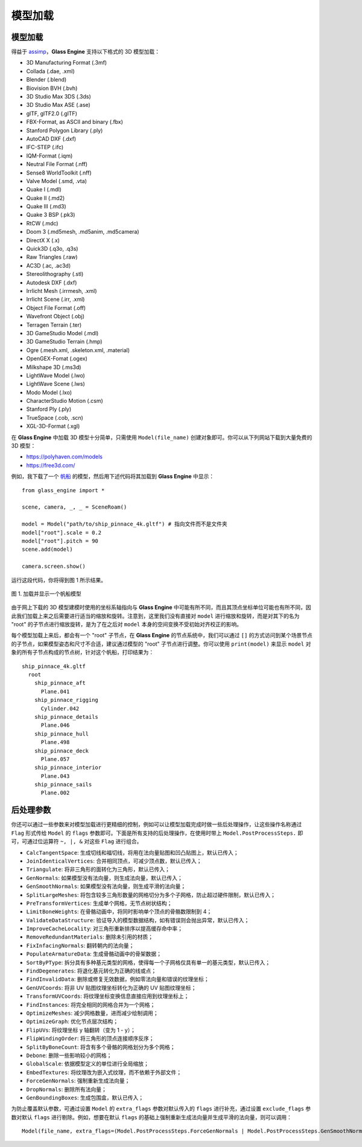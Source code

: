 .. _label_model:

模型加载
====================

模型加载
~~~~~~~~~~~~~~~~~~~

得益于 `assimp <https://assimp-docs.readthedocs.io/en/latest/about/introduction.html#dependencies>`_，**Glass Engine** 支持以下格式的 3D 模型加载：

- 3D Manufacturing Format (.3mf)
- Collada (.dae, .xml)
- Blender (.blend)
- Biovision BVH (.bvh)
- 3D Studio Max 3DS (.3ds)
- 3D Studio Max ASE (.ase)
- glTF, glTF2.0 (.glTF)
- FBX-Format, as ASCII and binary (.fbx)
- Stanford Polygon Library (.ply)
- AutoCAD DXF (.dxf)
- IFC-STEP (.ifc)
- IQM-Format (.iqm)
- Neutral File Format (.nff)
- Sense8 WorldToolkit (.nff)
- Valve Model (.smd, .vta)
- Quake I (.mdl)
- Quake II (.md2)
- Quake III (.md3)
- Quake 3 BSP (.pk3)
- RtCW (.mdc)
- Doom 3 (.md5mesh, .md5anim, .md5camera)
- DirectX X (.x)
- Quick3D (.q3o, .q3s)
- Raw Triangles (.raw)
- AC3D (.ac, .ac3d)
- Stereolithography (.stl)
- Autodesk DXF (.dxf)
- Irrlicht Mesh (.irrmesh, .xml)
- Irrlicht Scene (.irr, .xml)
- Object File Format (.off)
- Wavefront Object (.obj)
- Terragen Terrain (.ter)
- 3D GameStudio Model (.mdl)
- 3D GameStudio Terrain (.hmp)
- Ogre (.mesh.xml, .skeleton.xml, .material)
- OpenGEX-Fomat (.ogex)
- Milkshape 3D (.ms3d)
- LightWave Model (.lwo)
- LightWave Scene (.lws)
- Modo Model (.lxo)
- CharacterStudio Motion (.csm)
- Stanford Ply (.ply)
- TrueSpace (.cob, .scn)
- XGL-3D-Format (.xgl)

在 **Glass Engine** 中加载 3D 模型十分简单，只需使用 ``Model(file_name)`` 创建对象即可。你可以从下列网站下载到大量免费的 3D 模型：

- https://polyhaven.com/models
- https://free3d.com/

例如，我下载了一个 `帆船 <https://polyhaven.com/a/ship_pinnace>`_ 的模型，然后用下述代码将其加载到 **Glass Engine** 中显示：

.. highlight:: python3

::

	from glass_engine import *

	scene, camera, _, _ = SceneRoam()

	model = Model("path/to/ship_pinnace_4k.gltf") # 指向文件而不是文件夹
	model["root"].scale = 0.2
	model["root"].pitch = 90
	scene.add(model)

	camera.screen.show()

运行这段代码，你将得到图 1 所示结果。

.. figure:: images/ship.png
   :alt: 帆船
   :align: center
   :width: 400px

   图 1. 加载并显示一个帆船模型

由于网上下载的 3D 模型建模时使用的坐标系轴指向与 **Glass Engine** 中可能有所不同，而且其顶点坐标单位可能也有所不同，因此我们加载上来之后需要进行适当的缩放和旋转。注意到，这里我们没有直接对 ``model`` 进行缩放和旋转，而是对其下的名为 "root" 的子节点进行缩放旋转，是为了在之后对 ``model`` 本身的空间变换不受初始对齐校正的影响。

每个模型加载上来后，都会有一个 "root" 子节点，在 **Glass Engine** 的节点系统中，我们可以通过 ``[]`` 的方式访问到某个场景节点的子节点，如果模型姿态和尺寸不合适，建议通过模型的 "root" 子节点进行调整。你可以使用 ``print(model)`` 来显示 ``model`` 对象的所有子节点构成的节点树，针对这个帆船，打印结果为：

::

	ship_pinnace_4k.gltf
	  root
	    ship_pinnace_aft
	      Plane.041
	    ship_pinnace_rigging
	      Cylinder.042
	    ship_pinnace_details
	      Plane.046
	    ship_pinnace_hull
	      Plane.498
	    ship_pinnace_deck
	      Plane.057
	    ship_pinnace_interior
	      Plane.043
	    ship_pinnace_sails
	      Plane.002

后处理参数
~~~~~~~~~~~~~~~~~~~

你还可以通过一些参数来对模型加载进行更精细的控制，例如可以让模型加载完成时做一些后处理操作，让这些操作名称通过 ``Flag`` 形式传给 ``Model`` 的 ``flags`` 参数即可。下面是所有支持的后处理操作，在使用时带上 ``Model.PostProcessSteps.`` 即可，可通过位运算符 ``~, |, &`` 对这些 ``Flag`` 进行组合。

- ``CalcTangentSpace``: 生成切线和福切线，将用在法向量贴图和凹凸贴图上，默认已传入；
- ``JoinIdenticalVertices``: 合并相同顶点，可减少顶点数，默认已传入；
- ``Triangulate``: 将非三角形的面转化为三角形，默认已传入；
- ``GenNormals``: 如果模型没有法向量，则生成法向量，默认已传入；
- ``GenSmoothNormals``: 如果模型没有法向量，则生成平滑的法向量；
- ``SplitLargeMeshes``: 将包含较多三角形数量的网格切分为多个子网格，防止超过硬件限制，默认已传入；
- ``PreTransformVertices``: 生成单个网格，无节点树状结构；
- ``LimitBoneWeights``: 在骨骼动画中，将同时影响单个顶点的骨骼数限制到 4；
- ``ValidateDataStructure``: 验证导入的模型数据结构，如有错误则会抛出异常，默认已传入；
- ``ImproveCacheLocality``: 对三角形重新排序以提高缓存命中率；
- ``RemoveRedundantMaterials``: 删除未引用的材质；
- ``FixInfacingNormals``: 翻转朝内的法向量；
- ``PopulateArmatureData``: 生成骨骼动画中的骨架数据；
- ``SortByPType``: 拆分具有多种基元类型的网格，使得每一个子网格仅具有单一的基元类型，默认已传入；
- ``FindDegenerates``: 将退化基元转化为正确的线或点；
- ``FindInvalidData``: 删除或修复无效数据，例如零法向量和错误的纹理坐标；
- ``GenUVCoords``: 将非 UV 贴图纹理坐标转化为正确的 UV 贴图纹理坐标；
- ``TransformUVCoords``: 将纹理坐标变换信息直接应用到纹理坐标上；
- ``FindInstances``: 将完全相同的网格合并为一个网格；
- ``OptimizeMeshes``: 减少网格数量，进而减少绘制调用；
- ``OptimizeGraph``: 优化节点层次结构；
- ``FlipUVs``: 将纹理坐标 y 轴翻转（变为 1 - y）；
- ``FlipWindingOrder``: 将三角形的顶点连接顺序反序；
- ``SplitByBoneCount``: 将含有多个骨骼的网格划分为多个网格；
- ``Debone``: 删除一些影响较小的网格；
- ``GlobalScale``: 依据模型定义的单位进行全局缩放；
- ``EmbedTextures``: 将纹理改为嵌入式纹理，而不依赖于外部文件；
- ``ForceGenNormals``: 强制重新生成法向量；
- ``DropNormals``: 删除所有法向量；
- ``GenBoundingBoxes``: 生成包围盒，默认已传入；

为防止覆盖默认参数，可通过设置 ``Model`` 的 ``extra_flags`` 参数对默认传入的 ``flags`` 进行补充，通过设置 ``exclude_flags`` 参数对默认 ``flags`` 进行剔除。例如，想要在默认 ``flags`` 的基础上强制重新生成法向量并生成平滑的法向量，则可以调用：

::

	Model(file_name, extra_flags=(Model.PostProcessSteps.ForceGenNormals | Model.PostProcessSteps.GenSmoothNormals))
